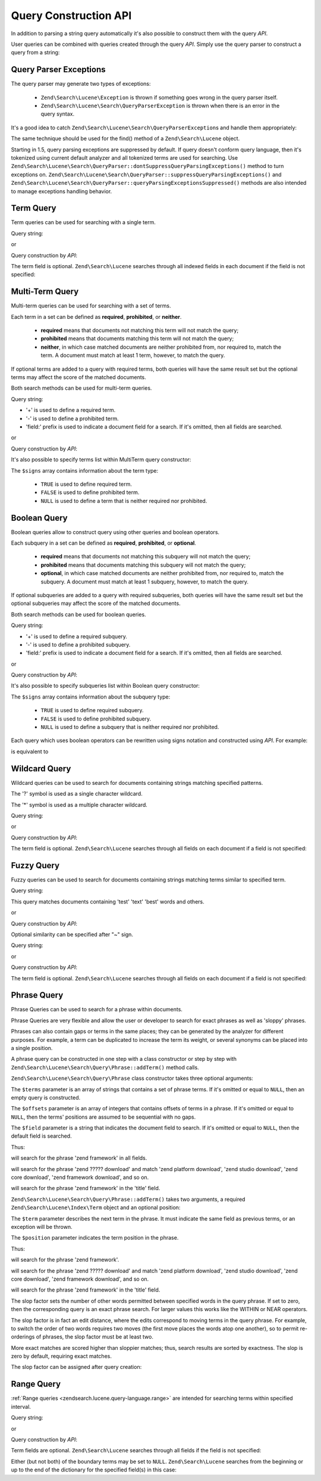 .. _zendsearch.lucene.query-api:

Query Construction API
======================

In addition to parsing a string query automatically it's also possible to construct them with the query *API*.

User queries can be combined with queries created through the query *API*. Simply use the query parser to construct
a query from a string:

.. code-block:: php
   :linenos:

   $query = Zend\Search\Lucene\Search\QueryParser::parse($queryString);

.. _zendsearch.lucene.queries.exceptions:

Query Parser Exceptions
-----------------------

The query parser may generate two types of exceptions:



   - ``Zend\Search\Lucene\Exception`` is thrown if something goes wrong in the query parser itself.

   - ``Zend\Search\Lucene\Search\QueryParserException`` is thrown when there is an error in the query syntax.

It's a good idea to catch ``Zend\Search\Lucene\Search\QueryParserException``\ s and handle them appropriately:

.. code-block:: php
   :linenos:

   try {
       $query = Zend\Search\Lucene\Search\QueryParser::parse($queryString);
   } catch (Zend\Search\Lucene\Search\QueryParserException $e) {
       echo "Query syntax error: " . $e->getMessage() . "\n";
   }

The same technique should be used for the find() method of a ``Zend\Search\Lucene`` object.

Starting in 1.5, query parsing exceptions are suppressed by default. If query doesn't conform query language, then
it's tokenized using current default analyzer and all tokenized terms are used for searching. Use
``Zend\Search\Lucene\Search\QueryParser::dontSuppressQueryParsingExceptions()`` method to turn exceptions on.
``Zend\Search\Lucene\Search\QueryParser::suppressQueryParsingExceptions()`` and
``Zend\Search\Lucene\Search\QueryParser::queryParsingExceptionsSuppressed()`` methods are also intended to manage
exceptions handling behavior.

.. _zendsearch.lucene.queries.term-query:

Term Query
----------

Term queries can be used for searching with a single term.

Query string:

.. code-block:: text
   :linenos:

   word1

or

Query construction by *API*:

.. code-block:: php
   :linenos:

   $term  = new Zend\Search\Lucene\Index\Term('word1', 'field1');
   $query = new Zend\Search\Lucene\Search\Query\Term($term);
   $hits  = $index->find($query);

The term field is optional. ``Zend\Search\Lucene`` searches through all indexed fields in each document if the
field is not specified:

.. code-block:: php
   :linenos:

   // Search for 'word1' in all indexed fields
   $term  = new Zend\Search\Lucene\Index\Term('word1');
   $query = new Zend\Search\Lucene\Search\Query\Term($term);
   $hits  = $index->find($query);

.. _zendsearch.lucene.queries.multiterm-query:

Multi-Term Query
----------------

Multi-term queries can be used for searching with a set of terms.

Each term in a set can be defined as **required**, **prohibited**, or **neither**.



   - **required** means that documents not matching this term will not match the query;

   - **prohibited** means that documents matching this term will not match the query;

   - **neither**, in which case matched documents are neither prohibited from, nor required to, match the term. A
     document must match at least 1 term, however, to match the query.



If optional terms are added to a query with required terms, both queries will have the same result set but the
optional terms may affect the score of the matched documents.

Both search methods can be used for multi-term queries.

Query string:

.. code-block:: text
   :linenos:

   +word1 author:word2 -word3

- '+' is used to define a required term.

- '-' is used to define a prohibited term.

- 'field:' prefix is used to indicate a document field for a search. If it's omitted, then all fields are searched.

or

Query construction by *API*:

.. code-block:: php
   :linenos:

   $query = new Zend\Search\Lucene\Search\Query\MultiTerm();

   $query->addTerm(new Zend\Search\Lucene\Index\Term('word1'), true);
   $query->addTerm(new Zend\Search\Lucene\Index\Term('word2', 'author'),
                   null);
   $query->addTerm(new Zend\Search\Lucene\Index\Term('word3'), false);

   $hits  = $index->find($query);

It's also possible to specify terms list within MultiTerm query constructor:

.. code-block:: php
   :linenos:

   $terms = array(new Zend\Search\Lucene\Index\Term('word1'),
                  new Zend\Search\Lucene\Index\Term('word2', 'author'),
                  new Zend\Search\Lucene\Index\Term('word3'));
   $signs = array(true, null, false);

   $query = new Zend\Search\Lucene\Search\Query\MultiTerm($terms, $signs);

   $hits  = $index->find($query);

The ``$signs`` array contains information about the term type:



   - ``TRUE`` is used to define required term.

   - ``FALSE`` is used to define prohibited term.

   - ``NULL`` is used to define a term that is neither required nor prohibited.



.. _zendsearch.lucene.queries.boolean-query:

Boolean Query
-------------

Boolean queries allow to construct query using other queries and boolean operators.

Each subquery in a set can be defined as **required**, **prohibited**, or **optional**.



   - **required** means that documents not matching this subquery will not match the query;

   - **prohibited** means that documents matching this subquery will not match the query;

   - **optional**, in which case matched documents are neither prohibited from, nor required to, match the
     subquery. A document must match at least 1 subquery, however, to match the query.



If optional subqueries are added to a query with required subqueries, both queries will have the same result set
but the optional subqueries may affect the score of the matched documents.

Both search methods can be used for boolean queries.

Query string:

.. code-block:: text
   :linenos:

   +(word1 word2 word3) (author:word4 author:word5) -(word6)

- '+' is used to define a required subquery.

- '-' is used to define a prohibited subquery.

- 'field:' prefix is used to indicate a document field for a search. If it's omitted, then all fields are searched.

or

Query construction by *API*:

.. code-block:: php
   :linenos:

   $query = new Zend\Search\Lucene\Search\Query\Boolean();

   $subquery1 = new Zend\Search\Lucene\Search\Query\MultiTerm();
   $subquery1->addTerm(new Zend\Search\Lucene\Index\Term('word1'));
   $subquery1->addTerm(new Zend\Search\Lucene\Index\Term('word2'));
   $subquery1->addTerm(new Zend\Search\Lucene\Index\Term('word3'));

   $subquery2 = new Zend\Search\Lucene\Search\Query\MultiTerm();
   $subquery2->addTerm(new Zend\Search\Lucene\Index\Term('word4', 'author'));
   $subquery2->addTerm(new Zend\Search\Lucene\Index\Term('word5', 'author'));

   $term6 = new Zend\Search\Lucene\Index\Term('word6');
   $subquery3 = new Zend\Search\Lucene\Search\Query\Term($term6);

   $query->addSubquery($subquery1, true  /* required */);
   $query->addSubquery($subquery2, null  /* optional */);
   $query->addSubquery($subquery3, false /* prohibited */);

   $hits  = $index->find($query);

It's also possible to specify subqueries list within Boolean query constructor:

.. code-block:: php
   :linenos:

   ...
   $subqueries = array($subquery1, $subquery2, $subquery3);
   $signs = array(true, null, false);

   $query = new Zend\Search\Lucene\Search\Query\Boolean($subqueries, $signs);

   $hits  = $index->find($query);

The ``$signs`` array contains information about the subquery type:



   - ``TRUE`` is used to define required subquery.

   - ``FALSE`` is used to define prohibited subquery.

   - ``NULL`` is used to define a subquery that is neither required nor prohibited.



Each query which uses boolean operators can be rewritten using signs notation and constructed using *API*. For
example:

.. code-block:: text
   :linenos:

   word1 AND (word2 AND word3 AND NOT word4) OR word5

is equivalent to

.. code-block:: text
   :linenos:

   (+(word1) +(+word2 +word3 -word4)) (word5)

.. _zendsearch.lucene.queries.wildcard:

Wildcard Query
--------------

Wildcard queries can be used to search for documents containing strings matching specified patterns.

The '?' symbol is used as a single character wildcard.

The '\*' symbol is used as a multiple character wildcard.

Query string:

.. code-block:: text
   :linenos:

   field1:test*

or

Query construction by *API*:

.. code-block:: php
   :linenos:

   $pattern = new Zend\Search\Lucene\Index\Term('test*', 'field1');
   $query = new Zend\Search\Lucene\Search\Query\Wildcard($pattern);
   $hits  = $index->find($query);

The term field is optional. ``Zend\Search\Lucene`` searches through all fields on each document if a field is not
specified:

.. code-block:: php
   :linenos:

   $pattern = new Zend\Search\Lucene\Index\Term('test*');
   $query = new Zend\Search\Lucene\Search\Query\Wildcard($pattern);
   $hits  = $index->find($query);

.. _zendsearch.lucene.queries.fuzzy:

Fuzzy Query
-----------

Fuzzy queries can be used to search for documents containing strings matching terms similar to specified term.

Query string:

.. code-block:: text
   :linenos:

   field1:test~

This query matches documents containing 'test' 'text' 'best' words and others.

or

Query construction by *API*:

.. code-block:: php
   :linenos:

   $term = new Zend\Search\Lucene\Index\Term('test', 'field1');
   $query = new Zend\Search\Lucene\Search\Query\Fuzzy($term);
   $hits  = $index->find($query);

Optional similarity can be specified after "~" sign.

Query string:

.. code-block:: text
   :linenos:

   field1:test~0.4

or

Query construction by *API*:

.. code-block:: php
   :linenos:

   $term = new Zend\Search\Lucene\Index\Term('test', 'field1');
   $query = new Zend\Search\Lucene\Search\Query\Fuzzy($term, 0.4);
   $hits  = $index->find($query);

The term field is optional. ``Zend\Search\Lucene`` searches through all fields on each document if a field is not
specified:

.. code-block:: php
   :linenos:

   $term = new Zend\Search\Lucene\Index\Term('test');
   $query = new Zend\Search\Lucene\Search\Query\Fuzzy($term);
   $hits  = $index->find($query);

.. _zendsearch.lucene.queries.phrase-query:

Phrase Query
------------

Phrase Queries can be used to search for a phrase within documents.

Phrase Queries are very flexible and allow the user or developer to search for exact phrases as well as 'sloppy'
phrases.

Phrases can also contain gaps or terms in the same places; they can be generated by the analyzer for different
purposes. For example, a term can be duplicated to increase the term its weight, or several synonyms can be placed
into a single position.

.. code-block:: php
   :linenos:

   $query1 = new Zend\Search\Lucene\Search\Query\Phrase();

   // Add 'word1' at 0 relative position.
   $query1->addTerm(new Zend\Search\Lucene\Index\Term('word1'));

   // Add 'word2' at 1 relative position.
   $query1->addTerm(new Zend\Search\Lucene\Index\Term('word2'));

   // Add 'word3' at 3 relative position.
   $query1->addTerm(new Zend\Search\Lucene\Index\Term('word3'), 3);

   ...

   $query2 = new Zend\Search\Lucene\Search\Query\Phrase(
                   array('word1', 'word2', 'word3'), array(0,1,3));

   ...

   // Query without a gap.
   $query3 = new Zend\Search\Lucene\Search\Query\Phrase(
                   array('word1', 'word2', 'word3'));

   ...

   $query4 = new Zend\Search\Lucene\Search\Query\Phrase(
                   array('word1', 'word2'), array(0,1), 'annotation');

A phrase query can be constructed in one step with a class constructor or step by step with
``Zend\Search\Lucene\Search\Query\Phrase::addTerm()`` method calls.

``Zend\Search\Lucene\Search\Query\Phrase`` class constructor takes three optional arguments:

.. code-block:: php
   :linenos:

   Zend\Search\Lucene\Search\Query\Phrase(
       [array $terms[, array $offsets[, string $field]]]
   );

The ``$terms`` parameter is an array of strings that contains a set of phrase terms. If it's omitted or equal to
``NULL``, then an empty query is constructed.

The ``$offsets`` parameter is an array of integers that contains offsets of terms in a phrase. If it's omitted or
equal to ``NULL``, then the terms' positions are assumed to be sequential with no gaps.

The ``$field`` parameter is a string that indicates the document field to search. If it's omitted or equal to
``NULL``, then the default field is searched.

Thus:

.. code-block:: php
   :linenos:

   $query =
       new Zend\Search\Lucene\Search\Query\Phrase(array('zend', 'framework'));

will search for the phrase 'zend framework' in all fields.

.. code-block:: php
   :linenos:

   $query = new Zend\Search\Lucene\Search\Query\Phrase(
                    array('zend', 'download'), array(0, 2)
                );

will search for the phrase 'zend ????? download' and match 'zend platform download', 'zend studio download', 'zend
core download', 'zend framework download', and so on.

.. code-block:: php
   :linenos:

   $query = new Zend\Search\Lucene\Search\Query\Phrase(
                    array('zend', 'framework'), null, 'title'
                );

will search for the phrase 'zend framework' in the 'title' field.

``Zend\Search\Lucene\Search\Query\Phrase::addTerm()`` takes two arguments, a required
``Zend\Search\Lucene\Index\Term`` object and an optional position:

.. code-block:: php
   :linenos:

   Zend\Search\Lucene\Search\Query\Phrase::addTerm(
       Zend\Search\Lucene\Index\Term $term[, integer $position]
   );

The ``$term`` parameter describes the next term in the phrase. It must indicate the same field as previous terms,
or an exception will be thrown.

The ``$position`` parameter indicates the term position in the phrase.

Thus:

.. code-block:: php
   :linenos:

   $query = new Zend\Search\Lucene\Search\Query\Phrase();
   $query->addTerm(new Zend\Search\Lucene\Index\Term('zend'));
   $query->addTerm(new Zend\Search\Lucene\Index\Term('framework'));

will search for the phrase 'zend framework'.

.. code-block:: php
   :linenos:

   $query = new Zend\Search\Lucene\Search\Query\Phrase();
   $query->addTerm(new Zend\Search\Lucene\Index\Term('zend'), 0);
   $query->addTerm(new Zend\Search\Lucene\Index\Term('framework'), 2);

will search for the phrase 'zend ????? download' and match 'zend platform download', 'zend studio download', 'zend
core download', 'zend framework download', and so on.

.. code-block:: php
   :linenos:

   $query = new Zend\Search\Lucene\Search\Query\Phrase();
   $query->addTerm(new Zend\Search\Lucene\Index\Term('zend', 'title'));
   $query->addTerm(new Zend\Search\Lucene\Index\Term('framework', 'title'));

will search for the phrase 'zend framework' in the 'title' field.

The slop factor sets the number of other words permitted between specified words in the query phrase. If set to
zero, then the corresponding query is an exact phrase search. For larger values this works like the WITHIN or NEAR
operators.

The slop factor is in fact an edit distance, where the edits correspond to moving terms in the query phrase. For
example, to switch the order of two words requires two moves (the first move places the words atop one another), so
to permit re-orderings of phrases, the slop factor must be at least two.

More exact matches are scored higher than sloppier matches; thus, search results are sorted by exactness. The slop
is zero by default, requiring exact matches.

The slop factor can be assigned after query creation:

.. code-block:: php
   :linenos:

   // Query without a gap.
   $query =
       new Zend\Search\Lucene\Search\Query\Phrase(array('word1', 'word2'));

   // Search for 'word1 word2', 'word1 ... word2'
   $query->setSlop(1);
   $hits1 = $index->find($query);

   // Search for 'word1 word2', 'word1 ... word2',
   // 'word1 ... ... word2', 'word2 word1'
   $query->setSlop(2);
   $hits2 = $index->find($query);

.. _zendsearch.lucene.queries.range:

Range Query
-----------

:ref:`Range queries <zendsearch.lucene.query-language.range>` are intended for searching terms within specified
interval.

Query string:

.. code-block:: text
   :linenos:

   mod_date:[20020101 TO 20030101]
   title:{Aida TO Carmen}

or

Query construction by *API*:

.. code-block:: php
   :linenos:

   $from = new Zend\Search\Lucene\Index\Term('20020101', 'mod_date');
   $to   = new Zend\Search\Lucene\Index\Term('20030101', 'mod_date');
   $query = new Zend\Search\Lucene\Search\Query\Range(
                    $from, $to, true // inclusive
                );
   $hits  = $index->find($query);

Term fields are optional. ``Zend\Search\Lucene`` searches through all fields if the field is not specified:

.. code-block:: php
   :linenos:

   $from = new Zend\Search\Lucene\Index\Term('Aida');
   $to   = new Zend\Search\Lucene\Index\Term('Carmen');
   $query = new Zend\Search\Lucene\Search\Query\Range(
                    $from, $to, false // non-inclusive
                );
   $hits  = $index->find($query);

Either (but not both) of the boundary terms may be set to ``NULL``. ``Zend\Search\Lucene`` searches from the
beginning or up to the end of the dictionary for the specified field(s) in this case:

.. code-block:: php
   :linenos:

   // searches for ['20020101' TO ...]
   $from = new Zend\Search\Lucene\Index\Term('20020101', 'mod_date');
   $query = new Zend\Search\Lucene\Search\Query\Range(
                    $from, null, true // inclusive
                );
   $hits  = $index->find($query);


